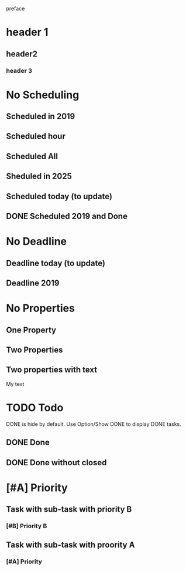 preface
* header 1
** header2
*** header 3
* No Scheduling
SCHEDULED: <2019-11-01 Fri>
** Scheduled in 2019
SCHEDULED: <2019-09-17 Tue>
** Scheduled hour
SCHEDULED: <2020-10-14 Wen 12:46>
** Scheduled All
SCHEDULED: <2020-10-17 Sat 09:23-23:23 ++3m --1w>
** Sheduled in 2025
SCHEDULED: <2025-10-31 Fri>
** Scheduled today (to update)
SCHEDULED: <2020-11-01 Son>
** DONE Scheduled 2019 and Done
CLOSED: [2020-11-01 Son 12:14] SCHEDULED: <2019-11-01 Fri>
* No Deadline
** Deadline today (to update)
DEADLINE: <2020-11-01 Son>
** Deadline 2019
DEADLINE: <2019-11-01 Fri>
* No Properties
** One Property
:PROPERTIES:
:key:      value
:END:
** Two Properties
:PROPERTIES:
:Color:    Red
:Size:     Big
:END:
** Two properties with text
:PROPERTIES:
:Color:    Red
:Size:     Big
:END:
My text
* TODO Todo
DONE is hide by default.
Use Option/Show DONE to display DONE tasks.
** DONE Done
CLOSED: [2020-10-31 Sat 09:33]
** DONE Done without closed
* [#A] Priority
** Task with sub-task with priority B
*** [#B] Priority B
** Task with sub-task  with proority A
*** [#A] Priority

